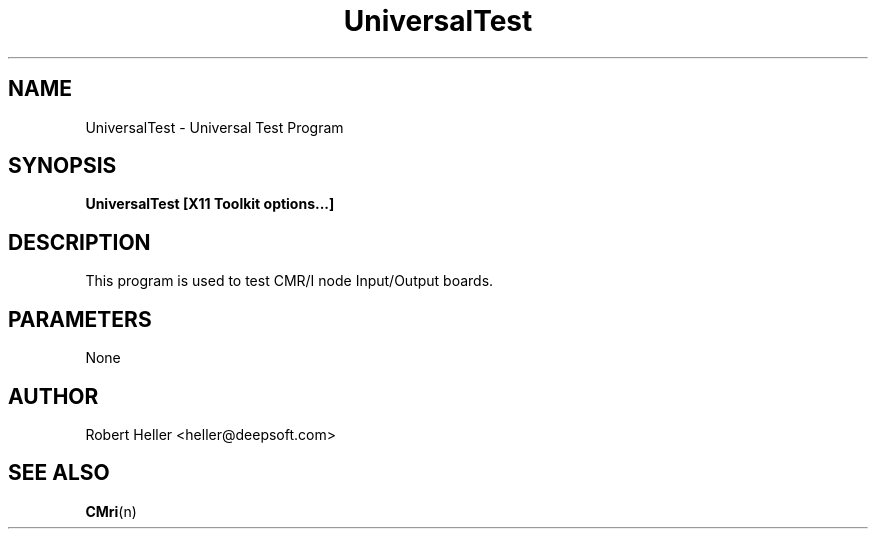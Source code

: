 .\" * 
.\" * ------------------------------------------------------------------
.\" * UniversalTest.1 - UniversalTest man page
.\" * Created by Robert Heller on Thu Aug 14 19:50:48 2008
.\" * ------------------------------------------------------------------
.\" * Modification History: $Log$
.\" * Modification History: Revision 1.1  2002/07/28 14:03:50  heller
.\" * Modification History: Add it copyright notice headers
.\" * Modification History:
.\" * ------------------------------------------------------------------
.\" * Contents:
.\" * ------------------------------------------------------------------
.\" *  
.\" *     Model RR System, Version 2
.\" *     Copyright (C) 1994,1995,2002-2005  Robert Heller D/B/A Deepwoods Software
.\" * 			51 Locke Hill Road
.\" * 			Wendell, MA 01379-9728
.\" * 
.\" *     This program is free software; you can redistribute it and/or modify
.\" *     it under the terms of the GNU General Public License as published by
.\" *     the Free Software Foundation; either version 2 of the License, or
.\" *     (at your option) any later version.
.\" * 
.\" *     This program is distributed in the hope that it will be useful,
.\" *     but WITHOUT ANY WARRANTY; without even the implied warranty of
.\" *     MERCHANTABILITY or FITNESS FOR A PARTICULAR PURPOSE.  See the
.\" *     GNU General Public License for more details.
.\" * 
.\" *     You should have received a copy of the GNU General Public License
.\" *     along with this program; if not, write to the Free Software
.\" *     Foundation, Inc., 675 Mass Ave, Cambridge, MA 02139, USA.
.\" * 
.\" *  
.\" *
.TH UniversalTest 1 "Aug 2008" "Model Railroad System" "User Manual"
.SH NAME
UniversalTest \- Universal Test Program
.SH SYNOPSIS
.B UniversalTest [X11 Toolkit options...]
.SH DESCRIPTION
This program is used to test CMR/I node Input/Output boards.
.SH PARAMETERS
None
.SH AUTHOR
Robert Heller <heller@deepsoft.com>
.SH "SEE ALSO"
.BR CMri (n)
 

